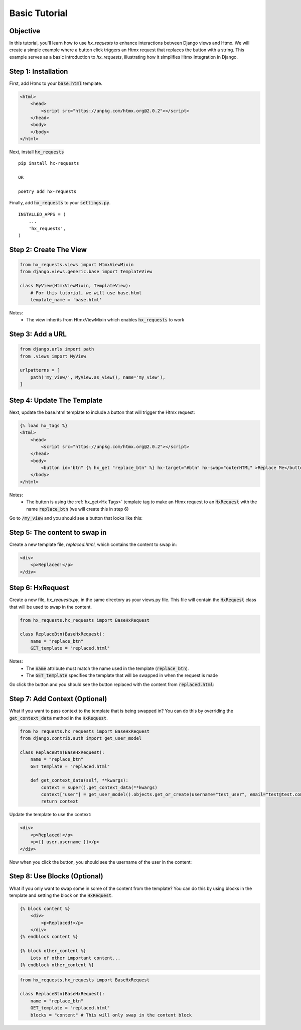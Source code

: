 Basic Tutorial
--------------

Objective
~~~~~~~~~

In this tutorial, you'll learn how to use `hx_requests` to enhance interactions between Django views and Htmx.
We will create a simple example where a button click triggers an Htmx request that replaces the button with a string.
This example serves as a basic introduction to `hx_requests`, illustrating how it simplifies Htmx integration in Django.

Step 1: Installation
~~~~~~~~~~~~~~~~~~~~

First, add Htmx to your :code:`base.html` template.

.. code-block:: html

    <html>
        <head>
            <script src="https://unpkg.com/htmx.org@2.0.2"></script>
        </head>
        <body>
        </body>
    </html>

Next, install :code:`hx_requests`

::

    pip install hx-requests

    OR

    poetry add hx-requests

Finally, add :code:`hx_requests` to your :code:`settings.py`.

::

    INSTALLED_APPS = (
        ...
        'hx_requests',
    )

Step 2: Create The View
~~~~~~~~~~~~~~~~~~~~~~~

.. code-block:: python

    from hx_requests.views import HtmxViewMixin
    from django.views.generic.base import TemplateView

    class MyView(HtmxViewMixin, TemplateView):
        # For this tutorial, we will use base.html
        template_name = 'base.html'

Notes:
    - The view inherits from HtmxViewMixin which enables :code:`hx_requests` to work

Step 3: Add a URL
~~~~~~~~~~~~~~~~~

.. code-block:: python

    from django.urls import path
    from .views import MyView

    urlpatterns = [
        path('my_view/', MyView.as_view(), name='my_view'),
    ]

Step 4: Update The Template
~~~~~~~~~~~~~~~~~~~~~~~~~~~

Next, update the base.html template to include a button that will trigger the Htmx request:


.. code-block:: html+django

    {% load hx_tags %}
    <html>
        <head>
            <script src="https://unpkg.com/htmx.org@2.0.2"></script>
        </head>
        <body>
            <button id="btn" {% hx_get "replace_btn" %} hx-target="#btn" hx-swap="outerHTML" >Replace Me</button>
        </body>
    </html>

Notes:
    - The button is using the :ref:`hx_get<Hx Tags>` template tag to make an Htmx request to an :code:`HxRequest` with the name
      :code:`replace_btn` (we will create this in step 6)

Go to :code:`/my_view` and you should see a button that looks like this:

.. image:: ../images/replace_me_btn.png
   :width: 400
   :alt: Replace me button

Step 5: The content to swap in
~~~~~~~~~~~~~~~~~~~~~~~~~~~~~~

Create a new template file, `replaced.html`, which contains the content to swap in:

.. code-block:: html

    <div>
        <p>Replaced!</p>
    </div>


Step 6: HxRequest
~~~~~~~~~~~~~~~~~

Create a new file, `hx_requests.py`, in the same directory as your views.py file.
This file will contain the :code:`HxRequest` class that will be used to swap in the content.

.. code-block:: python

    from hx_requests.hx_requests import BaseHxRequest

    class ReplaceBtn(BaseHxRequest):
        name = "replace_btn"
        GET_template = "replaced.html"

Notes:
    - The :code:`name` attribute must match the name used in the template (:code:`replace_btn`).
    - The :code:`GET_template` specifies the template that will be swapped in when the request is made


Go click the button and you should see the button replaced with the content from :code:`replaced.html`:

.. image:: ../images/replaced.png
   :width: 400
   :alt: Replace me button


Step 7: Add Context (Optional)
~~~~~~~~~~~~~~~~~~~~~~~~~~~~~~~

What if you want to pass context to the template that is being swapped in? You can do this by overriding the :code:`get_context_data` method in the :code:`HxRequest`.

.. code-block:: python

    from hx_requests.hx_requests import BaseHxRequest
    from django.contrib.auth import get_user_model

    class ReplaceBtn(BaseHxRequest):
        name = "replace_btn"
        GET_template = "replaced.html"

        def get_context_data(self, **kwargs):
            context = super().get_context_data(**kwargs)
            context["user"] = get_user_model().objects.get_or_create(username="test_user", email="test@test.com")
            return context


Update the template to use the context:

.. code-block:: html+django

    <div>
        <p>Replaced!</p>
        <p>{{ user.username }}</p>
    </div>

Now when you click the button, you should see the username of the user in the content:

.. image:: ../images/replaced_with_context.png
   :width: 400
   :alt: Replace me button

Step 8: Use Blocks (Optional)
~~~~~~~~~~~~~~~~~~~~~~~~~~~~~

What if you only want to swap some in some of the content from the template? You can do this by using blocks in the template and setting the block on the :code:`HxRequest`.

.. code-block:: html+django

    {% block content %}
        <div>
            <p>Replaced!</p>
        </div>
    {% endblock content %}

    {% block other_content %}
        Lots of other important content...
    {% endblock other_content %}

.. code-block:: python

        from hx_requests.hx_requests import BaseHxRequest

        class ReplaceBtn(BaseHxRequest):
            name = "replace_btn"
            GET_template = "replaced.html"
            blocks = "content" # This will only swap in the content block
